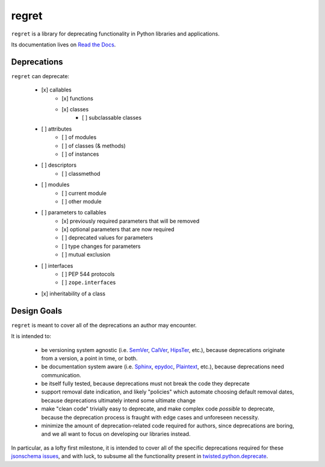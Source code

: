 ======
regret
======

|PyPI| |Pythons| |CI| |Codecov| |ReadTheDocs|

.. |PyPI| image:: https://img.shields.io/pypi/v/regret.svg
  :alt: PyPI version
  :target: https://pypi.org/project/regret/

.. |Pythons| image:: https://img.shields.io/pypi/pyversions/regret.svg
  :alt: Supported Python versions
  :target: https://pypi.org/project/regret/

.. |CI| image:: https://github.com/Julian/regret/workflows/CI/badge.svg
  :alt: Build status
  :target: https://github.com/Julian/regret/actions?query=workflow%3ACI

.. |Codecov| image:: https://codecov.io/gh/Julian/regret/branch/master/graph/badge.svg
  :alt: Codecov Code coverage
  :target: https://codecov.io/gh/Julian/regret

.. |ReadTheDocs| image:: https://readthedocs.org/projects/regret/badge/?version=stable&style=flat
  :alt: ReadTheDocs status
  :target: https://regret.readthedocs.io/en/stable/

``regret`` is a library for deprecating functionality in Python
libraries and applications.

Its documentation lives on `Read the Docs
<https://regret.readthedocs.io/en/stable/>`_.


Deprecations
------------

``regret`` can deprecate:

    - [x] callables
        - [x] functions
        - [x] classes
            - [ ] subclassable classes
    - [ ] attributes
        - [ ] of modules
        - [ ] of classes (& methods)
        - [ ] of instances
    - [ ] descriptors
        - [ ] classmethod
    - [ ] modules
        - [ ] current module
        - [ ] other module
    - [ ] parameters to callables
        - [x] previously required parameters that will be removed
        - [x] optional parameters that are now required
        - [ ] deprecated values for parameters
        - [ ] type changes for parameters
        - [ ] mutual exclusion
    - [ ] interfaces
        - [ ] PEP 544 protocols
        - [ ] ``zope.interface``\s
    - [x] inheritability of a class


Design Goals
------------

``regret`` is meant to cover all of the deprecations an author may encounter.

It is intended to:

    * be versioning system agnostic (i.e. `SemVer
      <https://semver.org/>`_, `CalVer <https://calver.org/>`_, `HipsTer
      <https://en.wikipedia.org/wiki/Hipster_(contemporary_subculture)>`_,
      etc.), because deprecations originate from a version, a point in
      time, or both.

    * be documentation system aware (i.e. `Sphinx
      <https://www.sphinx-doc.org>`_, `epydoc
      <https://epydoc.sourceforge.net/>`_, `Plaintext
      <https://www.google.com/search?q=use+sphinx>`_, etc.), because
      deprecations need communication.

    * be itself fully tested, because deprecations must not break the
      code they deprecate

    * support removal date indication, and likely "policies" which
      automate choosing default removal dates, because deprecations
      ultimately intend some ultimate change

    * make "clean code" trivially easy to deprecate, and make complex
      code *possible* to deprecate, because the deprecation process is
      fraught with edge cases and unforeseen necessity.

    * minimize the amount of deprecation-related code required for
      authors, since deprecations are boring, and we all want to focus on
      developing our libraries instead.

In particular, as a lofty first milestone, it is intended to cover all
of the specific deprecations required for these `jsonschema issues
<https://github.com/Julian/jsonschema/issues?utf8=%E2%9C%93&q=label%3A%22Pending+Deprecation%22>`_,
and with luck, to subsume all the functionality present in
`twisted.python.deprecate <https://docs.twistedmatrix.com/en/stable/api/twisted.python.deprecate.html>`_.
